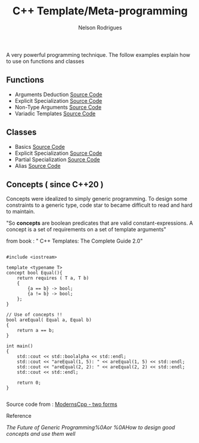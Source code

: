 #+TITLE: C++ Template/Meta-programming
#+AUTHOR: Nelson Rodrigues

 

A very powerful programming technique. The follow examples explain how to use on functions and classes 

** Functions
- Arguments Deduction [[https://github.com/NelsonBilber/cpp.templates.functions.1.arguments.deduction][Source Code]]
- Explicit Specialization [[https://github.com/NelsonBilber/cpp.templates.functions.2.explicit.specialization][Source Code]]
- Non-Type Arguments [[https://github.com/NelsonBilber/cpp.templates.functions.3.non-type.arguments][Source Code]]
- Variadic Templates [[https://github.com/NelsonBilber/cpp.templates.functions.4.variadic.templates][Source Code]]
** Classes
- Basics [[https://github.com/NelsonBilber/cpp.templates.class1.basic][Source Code]]
- Explicit Specialization [[https://github.com/NelsonBilber/cpp.templates.class1.basic][Source Code]]
- Partial Specialization [[https://github.com/NelsonBilber/cpp.templates.class3.partial.specialization][Source Code]]
- Alias [[https://github.com/NelsonBilber/cpp.templates.class4.typealias][Source Code]]
** Concepts ( since C++20 )

Concepts were idealized to simply generic programming. To design some constraints to a generic type, code star to became difficult to read and hard to maintain. 

"So *concepts* are boolean predicates that are valid constant-expressions. A concept is a set of requirements on a set of template arguments"

from book : " C++ Templates: The Complete Guide 2.0"

#+begin_src C++

#include <iostream>

template <typename T>
concept bool Equal(){
    return requires ( T a, T b)
    {
        {a == b} -> bool;
        {a != b} -> bool;
    };
}

// Use of concepts !!
bool areEqual( Equal a, Equal b)
{
    return a == b;
}

int main()
{
    std::cout << std::boolalpha << std::endl;  
    std::cout << "areEqual(1, 5): " << areEqual(1, 5) << std::endl;
    std::cout << "areEqual(2, 2): " << areEqual(2, 2) << std::endl;
    std::cout << std::endl;
    
    return 0;
}

#+end_src

Source code from : [[http://www.modernescpp.com/index.php/component/content/article/42-blog/functional/288-defintion-of-concepts?Itemid=239#h1-two-forms][ModernsCpp - two forms]]

**** Reference

[[The Future of Generic Programming%0Aor %0AHow to design good concepts and use them well]]

